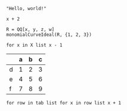 :PROPERTIES:
:ID:       19aeeb54-ac72-45d5-b35a-820588267e5f
:END:
#+BEGIN_SRC M2
  "Hello, world!"
#+END_SRC

#+BEGIN_SRC M2 :var x=5
  x + 2
#+END_SRC

#+BEGIN_SRC M2
  R = QQ[x, y, z, w]
  monomialCurveIdeal(R, {1, 2, 3})
#+END_SRC

#+BEGIN_SRC M2 :var X=(list 2 4 6 8 10)
  for x in X list x - 1
#+END_SRC

#+NAME: tab
|   | a | b | c |
|---+---+---+---|
| d | 1 | 2 | 3 |
| e | 4 | 5 | 6 |
| f | 7 | 8 | 9 |

#+BEGIN_SRC M2 :var tab=tab :rownames yes :colnames yes
  for row in tab list for x in row list x + 1
#+END_SRC
